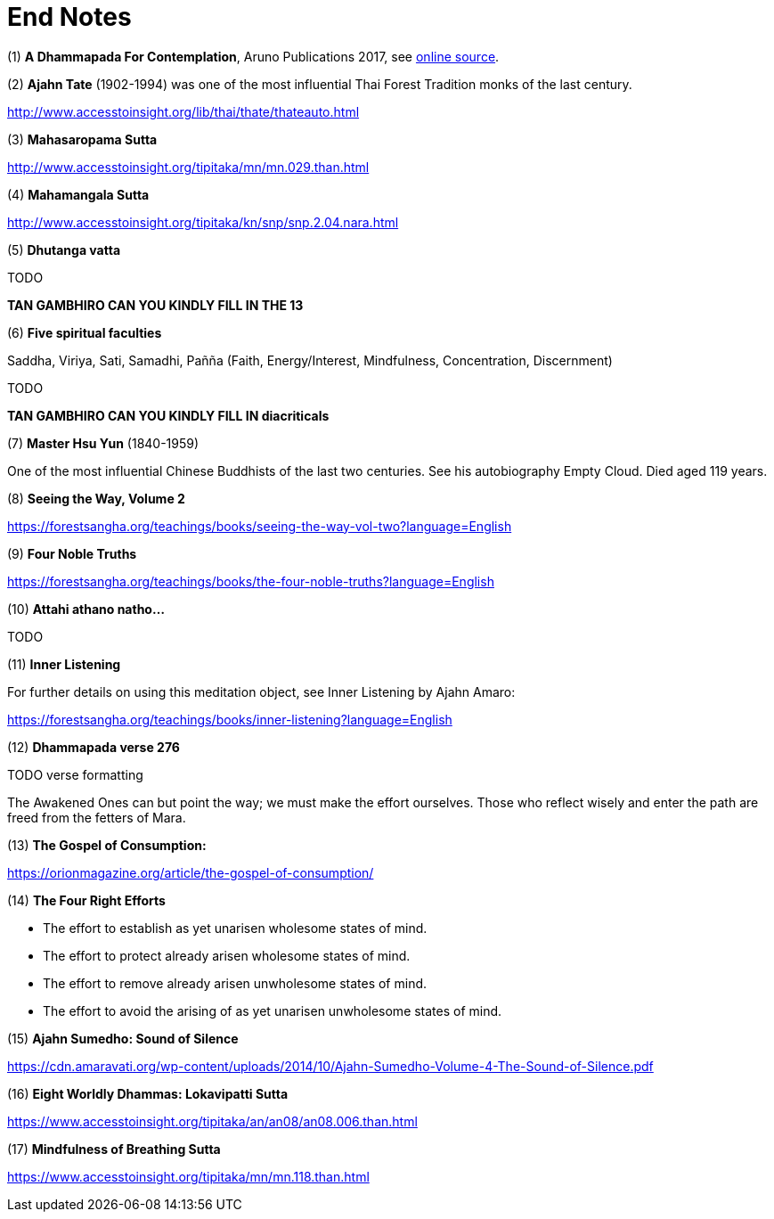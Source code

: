 [[end-notes]]
= End Notes

// TODO add text to introduce links

:dhammapada-url: https://forestsangha.org/teachings/books/a-dhammapada-for-contemplation?language=English

[[dhammapada-aruno]]
(1) *A Dhammapada For Contemplation*, Aruno Publications 2017, see link:{dhammapada-url}[online source].

[[ajahn-tate]]
(2) *Ajahn Tate* (1902-1994) was one of the most influential Thai Forest Tradition monks of the last century.

http://www.accesstoinsight.org/lib/thai/thate/thateauto.html

[[mahasaropama-sutta]]
(3) *Mahasaropama Sutta*

http://www.accesstoinsight.org/tipitaka/mn/mn.029.than.html

[[mahamangala-sutta]]
(4) *Mahamangala Sutta*

http://www.accesstoinsight.org/tipitaka/kn/snp/snp.2.04.nara.html

[[dhutanga]]
(5) *Dhutanga vatta*

TODO

*TAN GAMBHIRO CAN YOU KINDLY FILL IN THE 13*

[[faculties]]
(6) *Five spiritual faculties*

Saddha, Viriya, Sati, Samadhi, Pañña (Faith, Energy/Interest, Mindfulness, Concentration, Discernment)

TODO

**TAN GAMBHIRO CAN YOU KINDLY FILL IN diacriticals**

[[hsu-yun]]
(7) *Master Hsu Yun* (1840-1959)

One of the most influential Chinese Buddhists of the last two centuries. See his
autobiography Empty Cloud. Died aged 119 years.

[[seeing-vol2]]
(8) *Seeing the Way, Volume 2*

https://forestsangha.org/teachings/books/seeing-the-way-vol-two?language=English

[[four-noble-truths]]
(9) *Four Noble Truths*

https://forestsangha.org/teachings/books/the-four-noble-truths?language=English

[[dhp-attahi]]
(10) *Attahi athano natho...*

TODO

[[inner-listening]]
(11) *Inner Listening*

For further details on using this meditation object, see Inner Listening by Ajahn Amaro:

https://forestsangha.org/teachings/books/inner-listening?language=English

[[dhp-276]]
(12) *Dhammapada verse 276*

TODO verse formatting

The Awakened Ones can but point the way; we must make the effort ourselves.
Those who reflect wisely and enter the path are freed from the fetters of Mara.

[[gospel]]
(13) *The Gospel of Consumption:*

https://orionmagazine.org/article/the-gospel-of-consumption/

[[right-effort]]
(14) *The Four Right Efforts*

- The effort to establish as yet unarisen wholesome states of mind.
- The effort to protect already arisen wholesome states of mind.
- The effort to remove already arisen unwholesome states of mind.
- The effort to avoid the arising of as yet unarisen unwholesome states of mind.

[[aj-sumedho-sound-of-silence]]
(15) *Ajahn Sumedho: Sound of Silence*

https://cdn.amaravati.org/wp-content/uploads/2014/10/Ajahn-Sumedho-Volume-4-The-Sound-of-Silence.pdf

[[wordly-dhammas]]
(16) *Eight Worldly Dhammas: Lokavipatti Sutta*

https://www.accesstoinsight.org/tipitaka/an/an08/an08.006.than.html

[[anapanasati]]
(17) *Mindfulness of Breathing Sutta*

https://www.accesstoinsight.org/tipitaka/mn/mn.118.than.html

